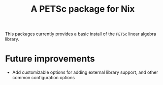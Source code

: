#+TITLE: A PETSc package for Nix
This packages currently provides a basic install of the ~PETSc~ linear algebra library.

* Future improvements
- Add customizable options for adding external library support, and other common configuration options
